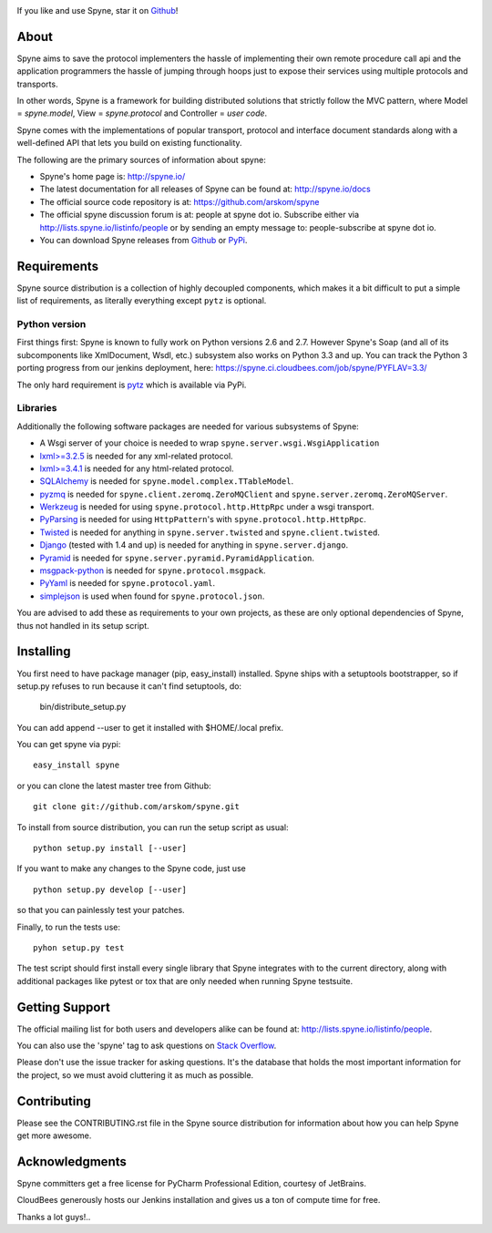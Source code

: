 .. image:: https://travis-ci.org/arskom/spyne.png?branch=master
        :target: http://travis-ci.org/arskom/spyne

.. image:: https://landscape.io/github/arskom/spyne/master/landscape.svg
   :target: https://landscape.io/github/arskom/spyne/master
   :alt: Code Health

If you like and use Spyne, star it on `Github <https://github.com/arskom/spyne>`_!

About
=====

Spyne aims to save the protocol implementers the hassle of implementing their
own remote procedure call api and the application programmers the hassle of
jumping through hoops just to expose their services using multiple protocols and
transports.

In other words, Spyne is a framework for building distributed
solutions that strictly follow the MVC pattern, where Model = `spyne.model`,
View = `spyne.protocol` and Controller = `user code`.

Spyne comes with the implementations of popular transport, protocol and
interface document standards along with a well-defined API that lets you
build on existing functionality.

The following are the primary sources of information about spyne:

* Spyne's home page is: http://spyne.io/
* The latest documentation for all releases of Spyne can be found at: http://spyne.io/docs
* The official source code repository is at: https://github.com/arskom/spyne
* The official spyne discussion forum is at: people at spyne dot io. Subscribe
  either via http://lists.spyne.io/listinfo/people or by sending an empty
  message to: people-subscribe at spyne dot io.
* You can download Spyne releases from
  `Github <https://github.com/arskom/spyne/downloads>`_ or
  `PyPi <http://pypi.python.org/pypi/spyne>`_.

Requirements
============

Spyne source distribution is a collection of highly decoupled components, which
makes it a bit difficult to put a simple list of requirements, as literally
everything except ``pytz`` is optional.

Python version
--------------

First things first: Spyne is known to fully work on Python versions 2.6 and 2.7.
However Spyne's Soap (and all of its subcomponents like XmlDocument, Wsdl, etc.)
subsystem also works on Python 3.3 and up. You can track the Python 3 porting
progress from our jenkins deployment, here:
https://spyne.ci.cloudbees.com/job/spyne/PYFLAV=3.3/

The only hard requirement is `pytz <http://pytz.sourceforge.net/>`_ which is
available via PyPi.

Libraries
---------

Additionally the following software packages are needed for various subsystems
of Spyne:

* A Wsgi server of your choice is needed to wrap
  ``spyne.server.wsgi.WsgiApplication``
* `lxml>=3.2.5 <http://lxml.de>`_ is needed for any xml-related protocol.
* `lxml>=3.4.1 <http://lxml.de>`_ is needed for any html-related protocol.
* `SQLAlchemy <http://sqlalchemy.org>`_ is needed for
  ``spyne.model.complex.TTableModel``.
* `pyzmq <https://github.com/zeromq/pyzmq>`_ is needed for
  ``spyne.client.zeromq.ZeroMQClient`` and
  ``spyne.server.zeromq.ZeroMQServer``.
* `Werkzeug <http://werkzeug.pocoo.org/>`_ is needed for using
  ``spyne.protocol.http.HttpRpc`` under a wsgi transport.
* `PyParsing <http://pypi.python.org/pypi/pyparsing>`_ is needed for
  using ``HttpPattern``'s with ``spyne.protocol.http.HttpRpc``\.
* `Twisted <http://twistedmatrix.com/>`_ is needed for anything in
  ``spyne.server.twisted`` and ``spyne.client.twisted``.
* `Django <http://djangoproject.com/>`_ (tested with 1.4 and up) is needed for
  anything in ``spyne.server.django``.
* `Pyramid <http://pylonsproject.org/>`_ is needed for
  ``spyne.server.pyramid.PyramidApplication``.
* `msgpack-python <http://github.com/msgpack/msgpack-python/>`_ is needed for
  ``spyne.protocol.msgpack``.
* `PyYaml <https://bitbucket.org/xi/pyyaml>`_ is needed for
  ``spyne.protocol.yaml``.
* `simplejson <http://github.com/simplejson/simplejson>`_ is used when found
  for ``spyne.protocol.json``.

You are advised to add these as requirements to your own projects, as these are
only optional dependencies of Spyne, thus not handled in its setup script.

Installing
==========

You first need to have package manager (pip, easy_install) installed. Spyne
ships with a setuptools bootstrapper, so if setup.py refuses to run because it
can't find setuptools, do:

    bin/distribute_setup.py

You can add append --user to get it installed with $HOME/.local prefix.

You can get spyne via pypi: ::

    easy_install spyne

or you can clone the latest master tree from Github: ::

    git clone git://github.com/arskom/spyne.git

To install from source distribution, you can run the setup script as usual: ::

    python setup.py install [--user]

If you want to make any changes to the Spyne code, just use ::

    python setup.py develop [--user]

so that you can painlessly test your patches.

Finally, to run the tests use: ::

    pyhon setup.py test

The test script should first install every single library that Spyne integrates
with to the current directory, along with additional packages like pytest or tox
that are only needed when running Spyne testsuite.

Getting Support
===============

The official mailing list for both users and developers alike can be found at:
http://lists.spyne.io/listinfo/people.

You can also use the 'spyne' tag to ask questions on
`Stack Overflow <http://stackoverflow.com>`_.

Please don't use the issue tracker for asking questions. It's the database that
holds the most important information for the project, so we must avoid
cluttering it as much as possible.

Contributing
============

Please see the CONTRIBUTING.rst file in the Spyne source distribution for
information about how you can help Spyne get more awesome.

Acknowledgments
===============

.. image:: http://www.jetbrains.com/pycharm/docs/logo_pycharm.png
        :target: http://www.jetbrains.com/pycharm/

Spyne committers get a free license for PyCharm Professional Edition, courtesy
of JetBrains.

.. image:: http://www.cloudbees.com/sites/default/files/Button-Built-on-CB-1.png
        :target: https://spyne.ci.cloudbees.com/

CloudBees generously hosts our Jenkins installation and gives us a ton of
compute time for free.


Thanks a lot guys!..
